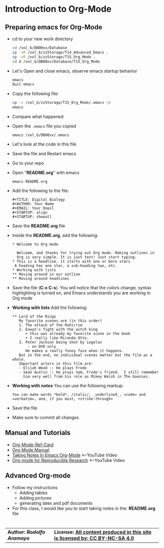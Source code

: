 # #+TITLE: Digital Biology
#+AUTHOR: Rodolfo Aramayo
#+EMAIL: raramayo@tamu.edu
#+STARTUP: align
* *Introduction to Org-Mode*
** *Preparing emacs for Org-Mode*
+ cd to your new work directory
  #+BEGIN_SRC sh
    cd /vol_b/DB00xx/Database
    cp -vR /vol_b/zzStorage/T14_Advanced_Emacs .
    cp -vR /vol_b/zzStorage/T15_Org_Mode . 
    cd d /vol_b/DB00xx/Database/T15_Org_Mode
  #+END_SRC
+ Let's Open and close emacs, observe emacs startup behavior
  #+BEGIN_SRC sh
    emacs
    Quit emacs
  #+END_SRC
+ Copy the following file:
  #+BEGIN_SRC sh
    cp -v /vol_b/zzStorage/T15_Org_Mode/.emacs ~/
    emacs
  #+END_SRC
+ Compare what happened
+ Open the ~.emacs~ file you copied
  : emacs /vol_b/DB00xx/.emacs
+ Let's look at the code in this file
+ Save the file and Restart emacs
+ Go to your repo
+ Open "*README.org*" with emacs
  : emacs README.org
+ Add the following to the file:
  : #+TITLE: Digital Biology
  : #+AUTHOR: Your Name
  : #+EMAIL: Your Email
  : #+STARTUP: align
  : #+STARTUP: showall
+ Save the *README.org* file
+ Inside the *README.org*, add the following:
  #+BEGIN_SRC
  * Welcome to Org mode

    Welcome, and thanks for trying out Org mode. Making outlines in
    Org is very simple. It is just text! Just start typing.
  * This is a headline, it starts with one or more stars
   A heading has one star, a sub-heading two, etc.
  * Working with lists
  ** Moving around in our outline
  ** Moving around headlines
  #+END_SRC
+ Save the file (*C-x C-s*). You will notice that the colors change,
  syntax highlighting is turned on, and Emacs understands you are
  working in Org mode
+ *Working with lists* Add the following:
  #+BEGIN_SRC
  ** Lord of the Rings
     My favorite scenes are (in this order)
     1. The attack of the Rohirrim
     2. Eowyn's fight with the witch king
        + this was already my favorite scene in the book
        + I really like Miranda Otto.
     3. Peter Jackson being shot by Legolas
         - on DVD only
        He makes a really funny face when it happens.
     But in the end, no individual scenes matter but the film as a whole.
     Important actors in this film are:
     - Elijah Wood :: He plays Frodo
     - Sean Austin :: He plays Sam, Frodo's friend.  I still remember
       him very well from his role as Mikey Walsh in The Goonies.
  #+END_SRC
+ *Working with notes* You can use the following markup:
 #+BEGIN_SRC
 You can make words *bold*, /italic/, _underlined_, =code= and =verbatim=, and, if you must, +strike-through+
 #+END_SRC
+ Save the file
+ Make sure to commit all changes
** *Manual and Tutorials*
  + [[https://www.gnu.org/software/emacs/refcards/pdf/orgcard.pdf][Org-Mode-Ref-Card]]
  + [[http://orgmode.org/manual/][Org-Mode Manual]]
  + [[https://youtu.be/bzZ09dAbLEE][Taking Notes In Emacs Org-Mode]] <--YouTube Video
  + [[https://youtu.be/CGnt_PWoM5Y][Org-mode for Reproducible Research]] <--YouTube Video
** *Advanced Org-mode*
+ Follow my instructions
  + Adding tables
  + Adding pictures
  + generating latex and pdf documents
+ For this class, I would like you to start taking notes in the: *README.org* file
* 
| *Author: [[raramayo@tamu.edu][Rodolfo Aramayo]]* | *License: [[http://creativecommons.org/licenses/by-nc-sa/4.0/][All content produced in this site is licensed by: CC BY-NC-SA 4.0]]* |
